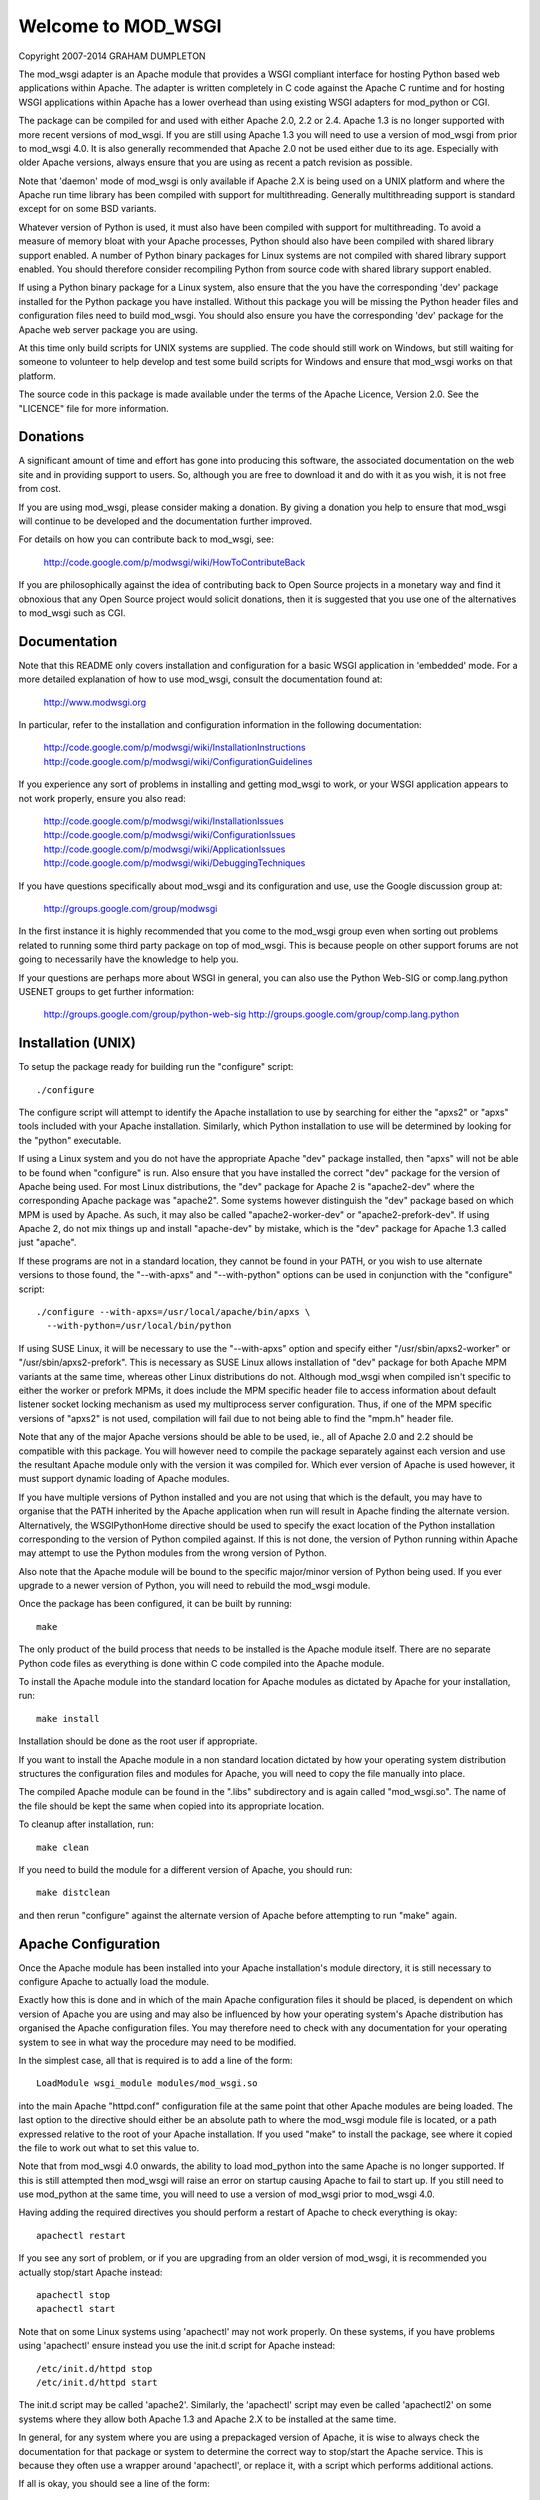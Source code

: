 ===================
Welcome to MOD_WSGI
===================

Copyright 2007-2014 GRAHAM DUMPLETON

The mod_wsgi adapter is an Apache module that provides a WSGI compliant
interface for hosting Python based web applications within Apache. The
adapter is written completely in C code against the Apache C runtime and
for hosting WSGI applications within Apache has a lower overhead than using
existing WSGI adapters for mod_python or CGI.

The package can be compiled for and used with either Apache 2.0, 2.2 or 2.4.
Apache 1.3 is no longer supported with more recent versions of mod_wsgi.
If you are still using Apache 1.3 you will need to use a version of
mod_wsgi from prior to mod_wsgi 4.0. It is also generally recommended
that Apache 2.0 not be used either due to its age. Especially with older
Apache versions, always ensure that you are using as recent a patch
revision as possible.

Note that 'daemon' mode of mod_wsgi is only available if Apache 2.X is
being used on a UNIX platform and where the Apache run time library has
been compiled with support for multithreading. Generally multithreading
support is standard except for on some BSD variants.

Whatever version of Python is used, it must also have been compiled with
support for multithreading. To avoid a measure of memory bloat with your
Apache processes, Python should also have been compiled with shared library
support enabled. A number of Python binary packages for Linux systems are
not compiled with shared library support enabled. You should therefore
consider recompiling Python from source code with shared library support
enabled.

If using a Python binary package for a Linux system, also ensure that the
you have the corresponding 'dev' package installed for the Python package
you have installed. Without this package you will be missing the Python
header files and configuration files need to build mod_wsgi. You should
also ensure you have the corresponding 'dev' package for the Apache web
server package you are using.

At this time only build scripts for UNIX systems are supplied. The code
should still work on Windows, but still waiting for someone to volunteer
to help develop and test some build scripts for Windows and ensure that
mod_wsgi works on that platform.

The source code in this package is made available under the terms of the
Apache Licence, Version 2.0. See the "LICENCE" file for more information.


Donations
=========

A significant amount of time and effort has gone into producing this
software, the associated documentation on the web site and in providing
support to users. So, although you are free to download it and do with it
as you wish, it is not free from cost.

If you are using mod_wsgi, please consider making a donation. By giving a
donation you help to ensure that mod_wsgi will continue to be developed and
the documentation further improved.

For details on how you can contribute back to mod_wsgi, see:

    http://code.google.com/p/modwsgi/wiki/HowToContributeBack

If you are philosophically against the idea of contributing back to Open
Source projects in a monetary way and find it obnoxious that any Open
Source project would solicit donations, then it is suggested that you use
one of the alternatives to mod_wsgi such as CGI.


Documentation
=============

Note that this README only covers installation and configuration for a
basic WSGI application in 'embedded' mode. For a more detailed explanation
of how to use mod_wsgi, consult the documentation found at:

    http://www.modwsgi.org

In particular, refer to the installation and configuration information in
the following documentation:

    http://code.google.com/p/modwsgi/wiki/InstallationInstructions
    http://code.google.com/p/modwsgi/wiki/ConfigurationGuidelines

If you experience any sort of problems in installing and getting mod_wsgi
to work, or your WSGI application appears to not work properly, ensure you
also read:

    http://code.google.com/p/modwsgi/wiki/InstallationIssues
    http://code.google.com/p/modwsgi/wiki/ConfigurationIssues
    http://code.google.com/p/modwsgi/wiki/ApplicationIssues
    http://code.google.com/p/modwsgi/wiki/DebuggingTechniques

If you have questions specifically about mod_wsgi and its configuration and
use, use the Google discussion group at:

    http://groups.google.com/group/modwsgi

In the first instance it is highly recommended that you come to the
mod_wsgi group even when sorting out problems related to running some third
party package on top of mod_wsgi. This is because people on other support
forums are not going to necessarily have the knowledge to help you.

If your questions are perhaps more about WSGI in general, you can also use
the Python Web-SIG or comp.lang.python USENET groups to get further
information:

    http://groups.google.com/group/python-web-sig
    http://groups.google.com/group/comp.lang.python


Installation (UNIX)
===================

To setup the package ready for building run the "configure" script::

    ./configure

The configure script will attempt to identify the Apache installation to
use by searching for either the "apxs2" or "apxs" tools included with your
Apache installation. Similarly, which Python installation to use will be
determined by looking for the "python" executable.

If using a Linux system and you do not have the appropriate Apache "dev"
package installed, then "apxs" will not be able to be found when
"configure" is run. Also ensure that you have installed the correct "dev"
package for the version of Apache being used. For most Linux distributions,
the "dev" package for Apache 2 is "apache2-dev" where the corresponding
Apache package was "apache2". Some systems however distinguish the "dev"
package based on which MPM is used by Apache. As such, it may also be
called "apache2-worker-dev" or "apache2-prefork-dev". If using Apache 2,
do not mix things up and install "apache-dev" by mistake, which is the
"dev" package for Apache 1.3 called just "apache".

If these programs are not in a standard location, they cannot be found in
your PATH, or you wish to use alternate versions to those found, the
"--with-apxs" and "--with-python" options can be used in conjunction with the
"configure" script::

    ./configure --with-apxs=/usr/local/apache/bin/apxs \
      --with-python=/usr/local/bin/python

If using SUSE Linux, it will be necessary to use the "--with-apxs" option
and specify either "/usr/sbin/apxs2-worker" or "/usr/sbin/apxs2-prefork".
This is necessary as SUSE Linux allows installation of "dev" package for
both Apache MPM variants at the same time, whereas other Linux
distributions do not. Although mod_wsgi when compiled isn't specific to
either the worker or prefork MPMs, it does include the MPM specific header
file to access information about default listener socket locking mechanism
as used my multiprocess server configuration. Thus, if one of the MPM
specific versions of "apxs2" is not used, compilation will fail due to not
being able to find the "mpm.h" header file.

Note that any of the major Apache versions should be able to be used, ie.,
all of Apache 2.0 and 2.2 should be compatible with this package. You will
however need to compile the package separately against each version and use
the resultant Apache module only with the version it was compiled for.
Which ever version of Apache is used however, it must support dynamic
loading of Apache modules.

If you have multiple versions of Python installed and you are not using
that which is the default, you may have to organise that the PATH inherited
by the Apache application when run will result in Apache finding the
alternate version. Alternatively, the WSGIPythonHome directive should
be used to specify the exact location of the Python installation
corresponding to the version of Python compiled against. If this is not
done, the version of Python running within Apache may attempt to use the
Python modules from the wrong version of Python.

Also note that the Apache module will be bound to the specific major/minor
version of Python being used. If you ever upgrade to a newer version of
Python, you will need to rebuild the mod_wsgi module.

Once the package has been configured, it can be built by running::

    make

The only product of the build process that needs to be installed is the
Apache module itself. There are no separate Python code files as everything
is done within C code compiled into the Apache module.

To install the Apache module into the standard location for Apache modules
as dictated by Apache for your installation, run::

    make install

Installation should be done as the root user if appropriate.

If you want to install the Apache module in a non standard location
dictated by how your operating system distribution structures the
configuration files and modules for Apache, you will need to copy the file
manually into place.

The compiled Apache module can be found in the ".libs" subdirectory and is
again called "mod_wsgi.so". The name of the file should be kept the same
when copied into its appropriate location.

To cleanup after installation, run::

    make clean

If you need to build the module for a different version of Apache, you
should run::

    make distclean

and then rerun "configure" against the alternate version of Apache before
attempting to run "make" again.


Apache Configuration
====================

Once the Apache module has been installed into your Apache installation's
module directory, it is still necessary to configure Apache to actually
load the module.

Exactly how this is done and in which of the main Apache configuration
files it should be placed, is dependent on which version of Apache you are
using and may also be influenced by how your operating system's Apache
distribution has organised the Apache configuration files. You may
therefore need to check with any documentation for your operating system to
see in what way the procedure may need to be modified.

In the simplest case, all that is required is to add a line of the form::

    LoadModule wsgi_module modules/mod_wsgi.so

into the main Apache "httpd.conf" configuration file at the same point that
other Apache modules are being loaded. The last option to the directive
should either be an absolute path to where the mod_wsgi module file is
located, or a path expressed relative to the root of your Apache
installation. If you used "make" to install the package, see where it
copied the file to work out what to set this value to.

Note that from mod_wsgi 4.0 onwards, the ability to load mod_python into
the same Apache is no longer supported. If this is still attempted then
mod_wsgi will raise an error on startup causing Apache to fail to start
up. If you still need to use mod_python at the same time, you will need
to use a version of mod_wsgi prior to mod_wsgi 4.0.

Having adding the required directives you should perform a restart of
Apache to check everything is okay::

    apachectl restart

If you see any sort of problem, or if you are upgrading from an older
version of mod_wsgi, it is recommended you actually stop/start Apache
instead::

    apachectl stop
    apachectl start

Note that on some Linux systems using 'apachectl' may not work properly.
On these systems, if you have problems using 'apachectl' ensure instead
you use the init.d script for Apache instead::

    /etc/init.d/httpd stop
    /etc/init.d/httpd start

The init.d script may be called 'apache2'. Similarly, the 'apachectl'
script may even be called 'apachectl2' on some systems where they allow
both Apache 1.3 and Apache 2.X to be installed at the same time.

In general, for any system where you are using a prepackaged version of
Apache, it is wise to always check the documentation for that package or
system to determine the correct way to stop/start the Apache service. This
is because they often use a wrapper around 'apachectl', or replace it, with
a script which performs additional actions.

If all is okay, you should see a line of the form::

    Apache/2.2.2 (Unix) mod_wsgi/4.0 Python/2.6.1 configured

in the Apache error log file.

Note that mod_wsgi logs various detailed information about interpreter
creation, script loading and reloading etc, but it logs with log level of
'info'. As the default for the Apache LogLevel directive is usually 'warn',
such information will not be displayed in the Apache error log file. If you
are new to mod_wsgi or need to debug issues with its use, it is recommended
to change the Apache LogLevel directive to 'info' so that the information
is displayed. For example::

  LogLevel info

If only wishing to enable this level of log information for a single
VirtualHost this can be done by specifying the directive in the context of
the VirtualHost container, but by doing so, only the more detailed
information which is specific to a request against that virtual host will
be output.


Enabling WSGI Application
=========================

The mechanisms used to configure mod_wsgi are similar to that used by the
Apache mod_cgi module to enable traditional CGI scripts.

For example, whereas mod_cgi has the ScriptAlias directive, mod_wsgi has
the WSGIScriptAlias directive. Like with mod_cgi, this directive can only
appear in the main Apache configuration files. The directive would be used
at server scope or within the VirtualHost container and cannot be used
within either of the Location, Directory or Files container directives,
neither can it be used within a ".htaccess" files.

The first way of using the WSGIScriptAlias directive to indicate the WSGI
application to be used, is to associate a WSGI application against a specific
URL prefix::

    WSGIScriptAlias /myapp /usr/local/wsgi/scripts/myapp.wsgi

The last option to the directive in this case must be a full pathname to
the actual code file containing the WSGI application. The WSGI application
contained within the code file should be called "application". For example::

    def application(environ, start_response):
        status = '200 OK'
        output = 'Hello World!'

        response_headers = [('Content-type', 'text/plain'),
                            ('Content-Length', str(len(output)))]
        start_response(status, response_headers)

        return [output]

Note that an absolute pathname must be used. It is not possible to specify
an application by Python module name alone. A full path is used for a
number of reasons, the main one being so that all the Apache access
controls can still be applied to indicate who can actually access the WSGI
application. Because these access controls will apply, if the WSGI
application is located outside of any directories already known to Apache,
it will be necessary to tell Apache that files within that directory can be
used. To do this the Directory directive must be used::

    <Directory /usr/local/wsgi/scripts>
    Order allow,deny
    Allow from all
    </Directory>

The second way of using the WSGIScriptAlias directive is to use it to map
to a directory containing any number of WSGI applications::

    WSGIScriptAlias /wsgi/ /usr/local/wsgi/scripts/

When this is used, the next part of the URL after the URL prefix is used
to identify which WSGI application code file within the target directory
should be used.

Note that by default each application is placed into its own distinct
application group. This means that each application will be given its own
distinct Python sub interpreter to run code within. Although this means
that applications will be isolated and cannot interfere with the Python code
components of each other, each will load its own copy of all Python modules
it requires into memory. If you have many applications and they use a lot
of different Python modules this can result in large process sizes.

To avoid large process sizes, if you know that applications within a
directory can safely coexist and run together within the same Python sub
interpreter, you can specify that all applications within a certain context
should be placed in the same application group. This is indicated by using
the WSGIApplicationGroup directive. The argument to the directive can be
any unique name of your choosing::

    <Directory /usr/local/wsgi/scripts>
    WSGIApplicationGroup admin-scripts
    Order allow,deny
    Allow from all
    </Directory>

The above only begins to describe the different ways in which mod_wsgi can
be enabled for use. It does not cover running an application in 'daemon'
mode not issues such as reloading of application script files, additional
means of managing Python sub interpreters, or how to supply configuration
information to WSGI applications. Thus, please ensure you refer to the
documentation on the mod_wsgi web site for further information.


Enjoy

Graham Dumpleton
